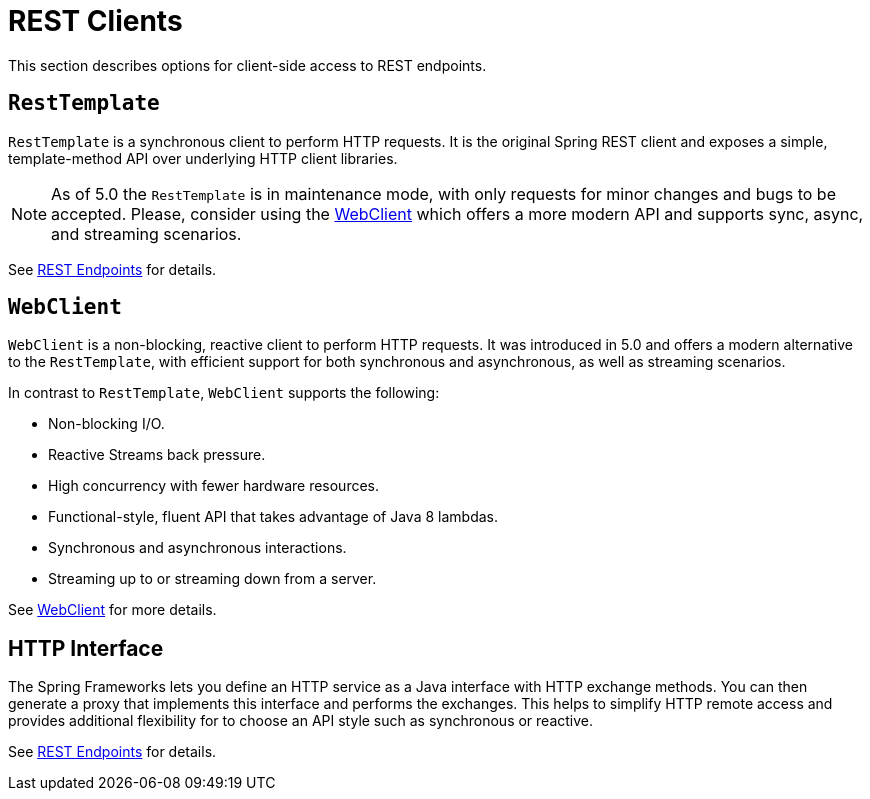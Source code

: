 [[webmvc-client]]
= REST Clients

This section describes options for client-side access to REST endpoints.




[[webmvc-resttemplate]]
== `RestTemplate`

`RestTemplate` is a synchronous client to perform HTTP requests. It is the original
Spring REST client and exposes a simple, template-method API over underlying HTTP client
libraries.

NOTE: As of 5.0 the `RestTemplate` is in maintenance mode, with only requests for minor
changes and bugs to be accepted. Please, consider using the
<<web-reactive.adoc#webflux-client, WebClient>> which offers a more modern API and
supports sync, async, and streaming scenarios.

See <<integration.adoc#rest-client-access, REST Endpoints>> for details.




[[webmvc-webclient]]
== `WebClient`

`WebClient` is a non-blocking, reactive client to perform HTTP requests. It was
introduced in 5.0 and offers a modern alternative to the `RestTemplate`, with efficient
support for both synchronous and asynchronous, as well as streaming scenarios.

In contrast to `RestTemplate`, `WebClient` supports the following:

* Non-blocking I/O.
* Reactive Streams back pressure.
* High concurrency with fewer hardware resources.
* Functional-style, fluent API that takes advantage of Java 8 lambdas.
* Synchronous and asynchronous interactions.
* Streaming up to or streaming down from a server.

See <<web-reactive.adoc#webflux-client, WebClient>> for more details.




[[webmvc-http-interface]]
== HTTP Interface

The Spring Frameworks lets you define an HTTP service as a Java interface with HTTP
exchange methods. You can then generate a proxy that implements this interface and
performs the exchanges. This helps to simplify HTTP remote access and provides additional
flexibility for to choose an API style such as synchronous or reactive.

See <<integration.adoc#rest-http-interface, REST Endpoints>> for details.
